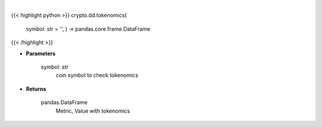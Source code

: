 .. role:: python(code)
    :language: python
    :class: highlight

|

.. raw:: html

    <h3>
    > Get tokenomics for given coin. [Source: CoinGecko]
    </h3>

{{< highlight python >}}
crypto.dd.tokenomics(
    symbol: str = '',
    ) -> pandas.core.frame.DataFrame
{{< /highlight >}}

* **Parameters**

    symbol: *str*
        coin symbol to check tokenomics

    
* **Returns**

    pandas.DataFrame
        Metric, Value with tokenomics
    